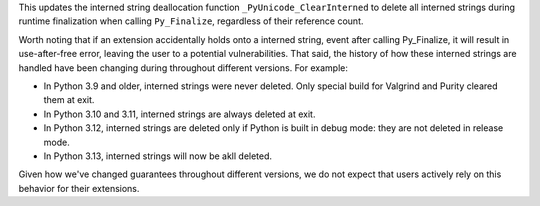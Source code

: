 This updates the interned string deallocation function
``_PyUnicode_ClearInterned`` to delete all interned strings during runtime
finalization when calling ``Py_Finalize``, regardless of their reference
count.

Worth noting that if an extension accidentally holds onto a interned string,
event after calling Py_Finalize, it will result in use-after-free error,
leaving the user to a potential vulnerabilities. That said, the history of
how these interned strings are handled have been changing during throughout
different versions. For example:


*   In Python 3.9 and older, interned strings were never deleted. Only special
    build for Valgrind and Purity cleared them at exit.
*   In Python 3.10 and 3.11, interned strings are always deleted at exit.
*   In Python 3.12, interned strings are deleted only if Python is built in
    debug mode: they are not deleted in release mode.
*   In Python 3.13, interned strings will now be akll deleted.


Given how we've changed guarantees throughout different versions, we do not
expect that users actively rely on this behavior for their extensions.
